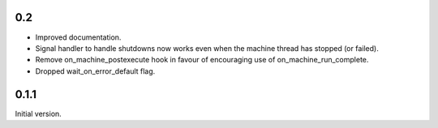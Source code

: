 0.2
===

* Improved documentation.
* Signal handler to handle shutdowns now works even when the machine thread has stopped (or failed).
* Remove on_machine_postexecute hook in favour of encouraging use of on_machine_run_complete.
* Dropped wait_on_error_default flag.

0.1.1
=====

Initial version.
